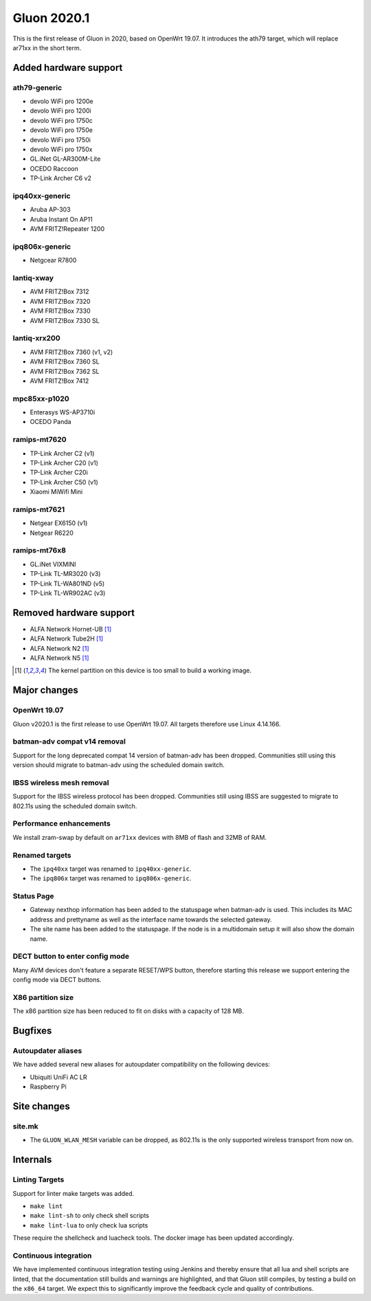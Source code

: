 Gluon 2020.1
============

This is the first release of Gluon in 2020, based on OpenWrt 19.07. It
introduces the ath79 target, which will replace ar71xx in the short
term.

Added hardware support
----------------------

ath79-generic
~~~~~~~~~~~~~

-  devolo WiFi pro 1200e
-  devolo WiFi pro 1200i
-  devolo WiFi pro 1750c
-  devolo WiFi pro 1750e
-  devolo WiFi pro 1750i
-  devolo WiFi pro 1750x
-  GL.iNet GL-AR300M-Lite
-  OCEDO Raccoon
-  TP-Link Archer C6 v2

ipq40xx-generic
~~~~~~~~~~~~~~~

-  Aruba AP-303
-  Aruba Instant On AP11
-  AVM FRITZ!Repeater 1200

ipq806x-generic
~~~~~~~~~~~~~~~

-  Netgcear R7800

lantiq-xway
~~~~~~~~~~~

-  AVM FRITZ!Box 7312
-  AVM FRITZ!Box 7320
-  AVM FRITZ!Box 7330
-  AVM FRITZ!Box 7330 SL

lantiq-xrx200
~~~~~~~~~~~~~

-  AVM FRITZ!Box 7360 (v1, v2)
-  AVM FRITZ!Box 7360 SL
-  AVM FRITZ!Box 7362 SL
-  AVM FRITZ!Box 7412

mpc85xx-p1020
~~~~~~~~~~~~~

-  Enterasys WS-AP3710i
-  OCEDO Panda

ramips-mt7620
~~~~~~~~~~~~~

-  TP-Link Archer C2 (v1)
-  TP-Link Archer C20 (v1)
-  TP-Link Archer C20i
-  TP-Link Archer C50 (v1)
-  Xiaomi MiWifi Mini

ramips-mt7621
~~~~~~~~~~~~~

-  Netgear EX6150 (v1)
-  Netgear R6220

ramips-mt76x8
~~~~~~~~~~~~~

-  GL.iNet VIXMINI
-  TP-Link TL-MR3020 (v3)
-  TP-Link TL-WA801ND (v5)
-  TP-Link TL-WR902AC (v3)

Removed hardware support
------------------------

-  ALFA Network Hornet-UB [#kernelpartition_too_small]_
-  ALFA Network Tube2H [#kernelpartition_too_small]_
-  ALFA Network N2 [#kernelpartition_too_small]_
-  ALFA Network N5 [#kernelpartition_too_small]_

.. [#kernelpartition_too_small]
  The kernel partition on this device is too small to build a working image.

Major changes
-------------

OpenWrt 19.07
~~~~~~~~~~~~~

Gluon v2020.1 is the first release to use OpenWrt 19.07. All targets
therefore use Linux 4.14.166.

batman-adv compat v14 removal
~~~~~~~~~~~~~~~~~~~~~~~~~~~~~

Support for the long deprecated compat 14 version of batman-adv has been
dropped. Communities still using this version should migrate to batman-adv
using the scheduled domain switch.

IBSS wireless mesh removal
~~~~~~~~~~~~~~~~~~~~~~~~~~

Support for the IBSS wireless protocol has been dropped. Communities
still using IBSS are suggested to migrate to 802.11s using the scheduled
domain switch.

Performance enhancements
~~~~~~~~~~~~~~~~~~~~~~~~

We install zram-swap by default on ``ar71xx`` devices with 8MB of flash
and 32MB of RAM.

Renamed targets
~~~~~~~~~~~~~~~

- The ``ipq40xx`` target was renamed to ``ipq40xx-generic``.
- The ``ipq806x`` target was renamed to ``ipq806x-generic``.

Status Page
~~~~~~~~~~~

- Gateway nexthop information has been added to the statuspage when batman-adv
  is used. This includes its MAC address and prettyname as well as the interface
  name towards the selected gateway.
- The site name has been added to the statuspage. If the node is in a multidomain
  setup it will also show the domain name.

DECT button to enter config mode
~~~~~~~~~~~~~~~~~~~~~~~~~~~~~~~~

Many AVM devices don't feature a separate RESET/WPS button, therefore
starting this release we support entering the config mode via DECT buttons.

X86 partition size
~~~~~~~~~~~~~~~~~~

The x86 partition size has been reduced to fit on disks with a capacity of 128 MB.

Bugfixes
--------

Autoupdater aliases
~~~~~~~~~~~~~~~~~~~

We have added several new aliases for autoupdater compatibility on
the following devices:

- Ubiquiti UniFi AC LR
- Raspberry Pi

Site changes
------------

site.mk
~~~~~~~

-  The ``GLUON_WLAN_MESH`` variable can be dropped, as 802.11s is
   the only supported wireless transport from now on.

Internals
---------

Linting Targets
~~~~~~~~~~~~~~~

Support for linter make targets was added.

- ``make lint``
- ``make lint-sh`` to only check shell scripts
- ``make lint-lua`` to only check lua scripts

These require the shellcheck and luacheck tools. The docker image has
been updated accordingly.

Continuous integration
~~~~~~~~~~~~~~~~~~~~~~

We have implemented continuous integration testing using Jenkins and thereby
ensure that all lua and shell scripts are linted, that the documentation
still builds and warnings are highlighted, and that Gluon still
compiles, by testing a build on the ``x86_64`` target. We expect this to
significantly improve the feedback cycle and quality of contributions.

